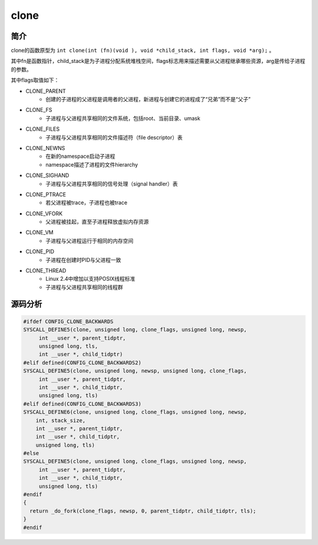 clone
========================================

简介
----------------------------------------
clone的函数原型为 ``int clone(int (fn)(void ), void *child_stack, int flags, void *arg);`` 。

其中fn是函数指针，child_stack是为子进程分配系统堆栈空间，flags标志用来描述需要从父进程继承哪些资源，arg是传给子进程的参数。

其中flags取值如下：

- CLONE_PARENT
    - 创建的子进程的父进程是调用者的父进程，新进程与创建它的进程成了“兄弟”而不是“父子”
- CLONE_FS
    - 子进程与父进程共享相同的文件系统，包括root、当前目录、umask
- CLONE_FILES
    - 子进程与父进程共享相同的文件描述符（file descriptor）表
- CLONE_NEWNS
    - 在新的namespace启动子进程
    - namespace描述了进程的文件hierarchy
- CLONE_SIGHAND
    - 子进程与父进程共享相同的信号处理（signal handler）表
- CLONE_PTRACE
    - 若父进程被trace，子进程也被trace
- CLONE_VFORK
    - 父进程被挂起，直至子进程释放虚拟内存资源
- CLONE_VM
    - 子进程与父进程运行于相同的内存空间
- CLONE_PID
    - 子进程在创建时PID与父进程一致
- CLONE_THREAD
    - Linux 2.4中增加以支持POSIX线程标准
    - 子进程与父进程共享相同的线程群

源码分析
----------------------------------------
.. code-block:: cpp

    #ifdef CONFIG_CLONE_BACKWARDS
    SYSCALL_DEFINE5(clone, unsigned long, clone_flags, unsigned long, newsp,
         int __user *, parent_tidptr,
         unsigned long, tls,
         int __user *, child_tidptr)
    #elif defined(CONFIG_CLONE_BACKWARDS2)
    SYSCALL_DEFINE5(clone, unsigned long, newsp, unsigned long, clone_flags,
         int __user *, parent_tidptr,
         int __user *, child_tidptr,
         unsigned long, tls)
    #elif defined(CONFIG_CLONE_BACKWARDS3)
    SYSCALL_DEFINE6(clone, unsigned long, clone_flags, unsigned long, newsp,
        int, stack_size,
        int __user *, parent_tidptr,
        int __user *, child_tidptr,
        unsigned long, tls)
    #else
    SYSCALL_DEFINE5(clone, unsigned long, clone_flags, unsigned long, newsp,
         int __user *, parent_tidptr,
         int __user *, child_tidptr,
         unsigned long, tls)
    #endif
    {
      return _do_fork(clone_flags, newsp, 0, parent_tidptr, child_tidptr, tls);
    }
    #endif
